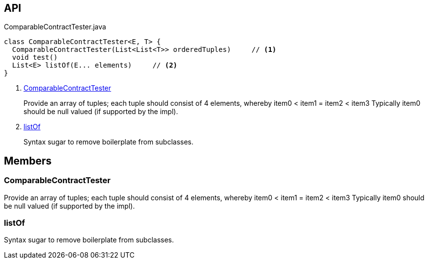 :Notice: Licensed to the Apache Software Foundation (ASF) under one or more contributor license agreements. See the NOTICE file distributed with this work for additional information regarding copyright ownership. The ASF licenses this file to you under the Apache License, Version 2.0 (the "License"); you may not use this file except in compliance with the License. You may obtain a copy of the License at. http://www.apache.org/licenses/LICENSE-2.0 . Unless required by applicable law or agreed to in writing, software distributed under the License is distributed on an "AS IS" BASIS, WITHOUT WARRANTIES OR  CONDITIONS OF ANY KIND, either express or implied. See the License for the specific language governing permissions and limitations under the License.

== API

[source,java]
.ComparableContractTester.java
----
class ComparableContractTester<E, T> {
  ComparableContractTester(List<List<T>> orderedTuples)     // <.>
  void test()
  List<E> listOf(E... elements)     // <.>
}
----

<.> xref:#ComparableContractTester[ComparableContractTester]
+
--
Provide an array of tuples; each tuple should consist of 4 elements, whereby item0 < item1 = item2 < item3 Typically item0 should be null valued (if supported by the impl).
--
<.> xref:#listOf[listOf]
+
--
Syntax sugar to remove boilerplate from subclasses.
--

== Members

[#ComparableContractTester]
=== ComparableContractTester

Provide an array of tuples; each tuple should consist of 4 elements, whereby item0 < item1 = item2 < item3 Typically item0 should be null valued (if supported by the impl).

[#listOf]
=== listOf

Syntax sugar to remove boilerplate from subclasses.

